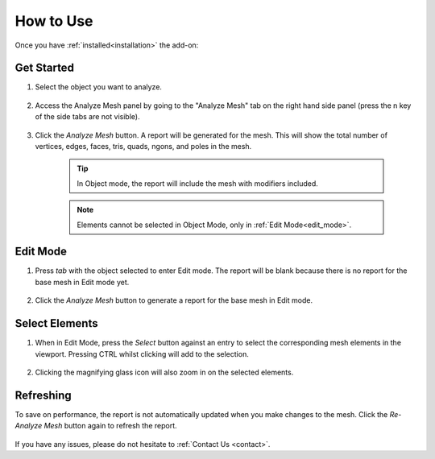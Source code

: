 .. _quick_start:

#################
How to Use
#################


Once you have :ref:`installed<installation>` the add-on:

Get Started
==============

#. Select the object you want to analyze.

    .. image:: _static/images/get_started_1.jpg
       :alt: Analyze Mesh

#. Access the Analyze Mesh panel by going to the "Analyze Mesh" tab on the right hand side panel (press the n key of the side tabs are not visible).

    .. image:: _static/images/get_started_2.jpg
       :alt: Analyze Mesh

#. Click the *Analyze Mesh* button.  A report will be generated for the mesh. This will show the total number of vertices, edges, faces, tris, quads, ngons, and poles in the mesh.  
    
    .. image:: _static/images/get_started_3.jpg
       :alt: Analyze Mesh

    .. tip:: 
        In Object mode, the report will include the mesh with modifiers included.

    .. note:: 
        Elements cannot be selected in Object Mode, only in :ref:`Edit Mode<edit_mode>`.

.. _edit_mode:

Edit Mode
==============

#. Press *tab* with the object selected to enter Edit mode. The report will be blank because there is no report for the base mesh in Edit mode yet.

    .. image:: _static/images/get_started_4.jpg
       :alt: Analyze Mesh

#. Click the *Analyze Mesh* button to generate a report for the base mesh in Edit mode.

    .. image:: _static/images/get_started_5.jpg
       :alt: Analyze Mesh

Select Elements
============================

#. When in Edit Mode, press the *Select* button against an entry to select the corresponding mesh elements in the viewport.  Pressing CTRL whilst clicking will add to the selection.

    .. image:: _static/images/get_started_6.jpg
       :alt: Analyze Mesh

#. Clicking the magnifying glass icon will also zoom in on the selected elements.

    .. image:: _static/images/get_started_7.gif
       :alt: Analyze Mesh

Refreshing
============================

To save on performance, the report is not automatically updated when you make changes to the mesh.  Click the *Re-Analyze Mesh* button again to refresh the report.

    .. image:: _static/images/refresh_report.gif
       :alt: Analyze Mesh


If you have any issues, please do not hesitate to :ref:`Contact Us <contact>`.




    

